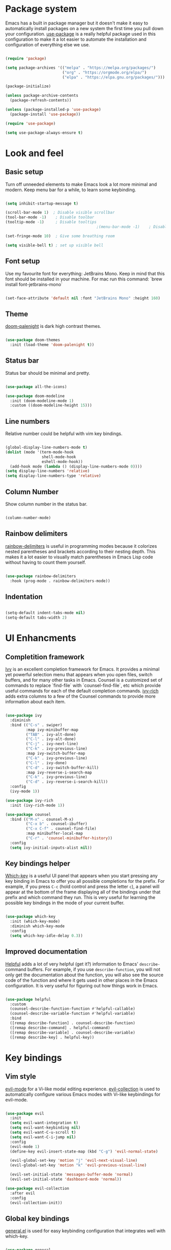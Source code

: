 #+TITLE Emacs config
#+PROPERTY: header-args:emacs-lisp :tangle ./init.el

* Package system
  Emacs has a built in package manager but it doesn't make it easy to automatically install packages on a new system the first time you pull down your configuration. [[https://github.com/jwiegley/use-package][use-package]] is a really helpful package used in this configuration to make it a lot easier to automate the installation and configuration of everything else we use.

  #+begin_src emacs-lisp

    (require 'package)

    (setq package-archives '(("melpa" . "https://melpa.org/packages/")
                             ("org" . "https://orgmode.org/elpa/")
                             ("elpa" . "https://elpa.gnu.org/packages/")))

    (package-initialize)

    (unless package-archive-contents
      (package-refresh-contents))

    (unless (package-installed-p 'use-package)
      (package-install 'use-package))

    (require 'use-package)

    (setq use-package-always-ensure t)

  #+end_src

* Look and feel
** Basic setup
   Turn off unneeded elements to make Emacs look a lot more minimal and modern. Keep menu bar for a while, to learn some keybinding.

   #+begin_src emacs-lisp

     (setq inhibit-startup-message t)

     (scroll-bar-mode 1)  ; Disable visible scrollbar
     (tool-bar-mode -1)    ; Disable toolbar
     (tooltip-mode -1)     ; Disable tooltips
                                             ;(menu-bar-mode -1)    ; Disable the menu bar

     (set-fringe-mode 10)  ; Give some breathing room

     (setq visible-bell t) ; set up visible bell

   #+end_src

** Font setup
   Use my favourite font for everything: JetBrains Mono. Keep in mind that this font should be installed in your machine. For mac run this command: `brew install font-jetbrains-mono`

   #+begin_src emacs-lisp

     (set-face-attribute 'default nil :font "JetBrains Mono" :height 160)

   #+end_src

** Theme
   [[https://github.com/Brettm12345/doom-palenight-theme][doom-palenight]] is dark high contrast themes.

   #+begin_src emacs-lisp

     (use-package doom-themes
       :init (load-theme 'doom-palenight t))

   #+end_src

** Status bar
   Status bar should be minimal and pretty.

   #+begin_src emacs-lisp

     (use-package all-the-icons)

     (use-package doom-modeline
       :init (doom-modeline-mode 1)
       :custom ((doom-modeline-height 15)))

   #+end_src

** Line numbers
   Relative number could be helpful with vim key bindings.

   #+begin_src emacs-lisp

     (global-display-line-numbers-mode t)
     (dolist (mode '(term-mode-hook
                     shell-mode-hook
                     eshell-mode-hook))
       (add-hook mode (lambda () (display-line-numbers-mode 0))))
     (setq display-line-numbers 'relative)
     (setq display-line-numbers-type 'relative)

   #+end_src

** Column Number
   Show column number in the status bar.

   #+begin_src emacs-lisp

     (column-number-mode)

   #+end_src

** Rainbow delimiters
   [[https://github.com/Fanael/rainbow-delimiters][rainbow-delimiters]] is useful in programming modes because it colorizes nested parentheses and brackets according to their nesting depth. This makes it a lot easier to visually match parentheses in Emacs Lisp code without having to count them yourself.

   #+begin_src emacs-lisp

     (use-package rainbow-delimiters
       :hook (prog-mode . rainbow-delimiters-mode))

   #+end_src

** Indentation

   #+begin_src emacs-lisp

     (setq-default indent-tabs-mode nil)
     (setq-default tabs-width 2)

   #+end_src

* UI Enhancments
** Completition framework
   [[https://oremacs.com/swiper/][Ivy]] is an excellent completion framework for Emacs. It provides a minimal yet powerful selection menu that appears when you open files, switch buffers, and for many other tasks in Emacs. Counsel is a customized set of commands to replace `find-file` with `counsel-find-file`, etc which provide useful commands for each of the default completion commands.
   [[https://github.com/Yevgnen/ivy-rich][ivy-rich]] adds extra columns to a few of the Counsel commands to provide more information about each item.

   #+begin_src emacs-lisp

     (use-package ivy
       :diminish
       :bind (("C-s" . swiper)
              :map ivy-minibuffer-map
              ("TAB" . ivy-alt-done)
              ("C-l" . ivy-alt-done)
              ("C-j" . ivy-next-line)
              ("C-k" . ivy-previous-line)
              :map ivy-switch-buffer-map
              ("C-k" . ivy-previous-line)
              ("C-l" . ivy-done)
              ("C-d" . ivy-switch-buffer-kill)
              :map ivy-reverse-i-search-map
              ("C-k" . ivy-previous-line)
              ("C-d" . ivy-reverse-i-search-kill))
       :config
       (ivy-mode 1))

     (use-package ivy-rich
       :init (ivy-rich-mode 1))

     (use-package counsel
       :bind (("M-x" . counsel-M-x)
              ("C-x b" . counsel-ibuffer)
              ("C-x C-f" . counsel-find-file)
              :map minibuffer-local-map
              ("C-r" . 'counsel-minibuffer-history))
       :config
       (setq ivy-initial-inputs-alist nil))

   #+end_src

** Key bindings helper
   [[https://github.com/justbur/emacs-which-key][Which-key]] is a useful UI panel that appears when you start pressing any key binding in Emacs to offer you all possible completions for the prefix.  For example, if you press =C-c= (hold control and press the letter =c=), a panel will appear at the bottom of the frame displaying all of the bindings under that prefix and which command they run.  This is very useful for learning the possible key bindings in the mode of your current buffer.

   #+begin_src emacs-lisp

     (use-package which-key
       :init (which-key-mode)
       :diminish which-key-mode
       :config
       (setq which-key-idle-delay 0.3))

   #+end_src

** Improved documentation
   [[https://github.com/Wilfred/helpful][Helpful]] adds a lot of very helpful (get it?) information to Emacs' =describe-= command buffers.  For example, if you use =describe-function=, you will not only get the documentation about the function, you will also see the source code of the function and where it gets used in other places in the Emacs configuration. It is very useful for figuring out how things work in Emacs.
   #+begin_src emacs-lisp

     (use-package helpful
       :custom
       (counsel-describe-function-function #'helpful-callable)
       (counsel-describe-variable-function #'helpful-variable)
       :bind
       ([remap describe-function] . counsel-describe-function)
       ([remap describe-command] . helpful-command)
       ([remap describe-variable] . counsel-describe-variable)
       ([remap describe-key] . helpful-key))

   #+end_src

* Key bindings
** Vim style
   [[https://evil.readthedocs.io/en/latest/index.html][evil-mode]] for a Vi-like modal editing experience.
   [[https://github.com/emacs-evil/evil-collection][evil-collection]] is used to automatically configure various Emacs modes with Vi-like keybindings for evil-mode.

   #+begin_src emacs-lisp

     (use-package evil
       :init
       (setq evil-want-integration t)
       (setq evil-want-keybinding nil)
       (setq evil-want-C-u-scroll t)
       (setq evil-want-C-i-jump nil)
       :config
       (evil-mode 1)
       (define-key evil-insert-state-map (kbd "C-g") 'evil-normal-state)

       (evil-global-set-key 'motion "j" 'evil-next-visual-line)
       (evil-global-set-key 'motion "k" 'evil-previous-visual-line)

       (evil-set-initial-state 'messages-buffer-mode 'normal)
       (evil-set-initial-state 'dashboard-mode 'normal))

     (use-package evil-collection
       :after evil
       :config
       (evil-collection-init))

   #+end_src

** Global key bindings
   [[https://github.com/noctuid/general.el][general.el]] is used for easy keybinding configuration that integrates well with which-key.

   #+begin_src emacs-lisp

     (use-package general
       :config
       (general-evil-setup t)
       (general-create-definer rune/leader-keys
         :keymaps '(normal insert visual emacs)
         :prefix "SPC"
         :global-prefix "M-SPC")

       (rune/leader-keys
         "a"  '(:ignore t :which-key "toggles")
         "at" '(toggle-truncate-lines :which-key "choose theme")
         "aw" '(whitespace-mode :which-key "toggle whitespace mode")
         "f" '(projectile-find-file :which-key "find file")
         "t" '(projectile-ripgrep :which-key "find text")
         "e" '(dired-jump :which-key "explorer")
         "j" '(flymake-goto-next-error :which-key "next error")
         "k" '(flymake-goto-prev-error :which-key "previous error")
         "d" '(lsp-eslint-fix-all :which-key "eslint fix all")))

     (general-define-key
      "C-M-j" 'counsel-switch-buffer)

   #+end_src

** Reperirive commands
   [[https://github.com/abo-abo/hydra][Hydra]] is designed to setup for defining key binding for repetitive commands.

   #+begin_src emacs-lisp

     (use-package hydra)

   #+end_src

*** Text scale
    A hydra that is bound to =S t s= and, once activated, =j= and =k= increase and decrease the text scale.  You can press any other key (or =f= specifically) to exit the transient key map.

    #+begin_src emacs-lisp

      (defhydra hydra-text-scale (:timeout 4)
        "scale text"
        ("j" text-scale-decrease "decrease")
        ("k" text-scale-increase "increase")
        ("f" nil "finished" :exit t))

      (rune/leader-keys
        "as" '(hydra-text-scale/body :which-key "scale text"))

    #+end_src

*** Window resize

    #+begin_src emacs-lisp

      (defhydra hydra-window-resize (:timeout 4)
        "resize window"
        ("h" shrink-window-horizontally "move to the left")
        ("j" enlarge-window "move down")
        ("k" shrink-window "move up")
        ("l" enlarge-window-horizontally "move to the right")
        ("f" nil "finished" :exit t))

      (rune/leader-keys
        "w" '(hydra-window-resize/body :which-key "resize window"))

    #+end_src

** Command log
   Show all commands that was used

   #+Begin_src emacs-lisp

     (use-package command-log-mode
       :config
       (global-command-log-mode)
       :bind (("C-x p" . clm/toggle-command-log-buffer)))

   #+end_src

* Org Mode
** Main Setup
   This section contains the basic configuration for =org-mode= plus the configuration for Org agendas and capture templates.

   #+begin_src emacs-lisp

     (use-package org
       :config
       (setq org-ellipsis " ▾")
       (setq org-hide-emphasis-markers t)
       (setq org-agenda-files '("~/Developer/emacs/Tasks.org"
                                "~/Developer/emacs/Birthdays.org"))
       (setq org-todo-keywords
             '((sequence "TODO(t)" "NEXT(n)" "|" "DONE(d!)")
               (sequence "BACKLOG(b)" "PLAN(p)" "READY(r)" "ACTIVE(a)" "REVIEW(v)" "WAIT(w@/!)" "HOLD(h)" "|" "COMPLETED(c)" "CANC(k@)")))

       (setq org-tag-alist
             '((:startgroup) ; Put mutually exclusive tags here
               (:endgroup)
               ("@home" . ?H)
               ("@work" . ?W)
               ("@errand" . ?E)
               ("note" . ?n)
               ("idea" . ?i)))

       (setq org-refile-targets
             '(("Archive.org" :maxlevel . 1)
               ("Tasks.org" :maxlevel . 1)))

       ;; Save Org buffers after refiling!
       (advice-add 'org-refile :after 'org-save-all-org-buffers)

       ;; Configure custom agenda views
       (setq org-agenda-custom-commands
             '(("d" "Dashboard"
                ((agenda "" ((org-deadline-warning-days 7)))
                 (todo "NEXT"
                       ((org-agenda-overriding-header "Next Tasks")))
                 (tags-todo "agenda/ACTIVE" ((org-agenda-overriding-header "Active Projects")))))

               ("n" "Next Tasks"
                ((todo "NEXT"
                       ((org-agenda-overriding-header "Next Tasks")))))

               ("W" "Work Tasks" tags-todo "+@work")

               ("e" tags-todo "+TODO=\"NEXT\"+Effort<15&+Effort>0"
                ((org-agenda-overriding-header "Low Effort Tasks")
                 (org-agenda-max-todos 20)
                 (org-agenda-files org-agenda-files)))

               ("w" "Workflow Status"
                ((todo "WAIT"
                       ((org-agenda-overriding-header "Waiting on External")
                        (org-agenda-files org-agenda-files)))
                 (todo "REVIEW"
                       ((org-agenda-overriding-header "In Review")
                        (org-agenda-files org-agenda-files)))
                 (todo "PLAN"
                       ((org-agenda-overriding-header "In Planning")
                        (org-agenda-todo-list-sublevels nil)
                        (org-agenda-files org-agenda-files)))
                 (todo "BACKLOG"
                       ((org-agenda-overriding-header "Project Backlog")
                        (org-agenda-todo-list-sublevels nil)
                        (org-agenda-files org-agenda-files)))
                 (todo "READY"
                       ((org-agenda-overriding-header "Ready for Work")
                        (org-agenda-files org-agenda-files)))
                 (todo "ACTIVE"
                       ((org-agenda-overriding-header "Active Projects")
                        (org-agenda-files org-agenda-files)))
                 (todo "COMPLETED"
                       ((org-agenda-overriding-header "Completed Projects")
                        (org-agenda-files org-agenda-files)))
                 (todo "CANC"
                       ((org-agenda-overriding-header "Cancelled Projects")
                        (org-agenda-files org-agenda-files)))))))

       (setq org-capture-templates
             '(("t" "Tasks / Projects")
               ("tt" "Task" entry (file+olp "~/Developer/emacs/Tasks.org" "Inbox")
                "* TODO %?\n  %U\n  %a\n  %i" :empty-lines 1)

               ("j" "Journal Entries")
               ("jj" "Journal" entry
                (file+olp+datetree "~/Developer/emacs/Journal.org")
                "\n* %<%I:%M %p> - Journal :journal:\n\n%?\n\n"
                ;; ,(dw/read-file-as-string "~/Notes/Templates/Daily.org")
                :clock-in :clock-resume
                :empty-lines 1)
               ("jm" "Meeting" entry
                (file+olp+datetree "~/Developer/emacs/Journal.org")
                "* %<%I:%M %p> - %a :meetings:\n\n%?\n\n"
                :clock-in :clock-resume
                :empty-lines 1)

               ("w" "Workflows")
               ("we" "Checking Email" entry (file+olp+datetree "~/Developer/emacs/Journal.org")
                "* Checking Email :email:\n\n%?" :clock-in :clock-resume :empty-lines 1)

               ("m" "Metrics Capture")
               ("mw" "Weight" table-line (file+headline "~/Developer/emacs/Metrics.org" "Weight")
                "| %U | %^{Weight} | %^{Notes} |" :kill-buffer t)))


       (setq org-agenda-start-with-log-mode t)
       (setq org-log-done 'note)
       (setq org-log-into-drawer t)
       (setq org-clock-into-drawer "TRACKING"))

     (require 'org-tempo)

     (add-to-list 'org-structure-template-alist '("sh" . "src shell"))
     (add-to-list 'org-structure-template-alist '("el" . "src emacs-lisp"))
     (add-to-list 'org-structure-template-alist '("py" . "src python"))

   #+end_src

** Font size
   Different font size for different headers.

   #+begin_src emacs-lisp

     (dolist (face '((org-level-1 . 1.4)
                     (org-level-2 . 1.2)
                     (org-level-3 . 1.1)
                     (org-level-4 . 1.0)
                     (org-level-5 . 1.1)
                     (org-level-6 . 1.1)
                     (org-level-7 . 1.1)
                     (org-level-8 . 1.1)))
       (set-face-attribute (car face) nil
                           :font "JetBrains Mono"
                           :weight 'regular
                           :height (cdr face)))

  #+end_src

** Nicier header bullets
   [[https://github.com/sabof/org-bullets][org-bullets]] replaces the heading stars in =org-mode= buffers with nicer looking characters that you can control.

   #+begin_src emacs-lisp

     (use-package org-bullets
       :hook (org-mode . org-bullets-mode)
       :custom
       (org-bullets-bullet-list '("◉" "○" "●" "○" "●" "○" "●")))

   #+end_src

** Nicier list bullets

   #+begin_src emacs-lisp

     (font-lock-add-keywords 'org-mode
                             '(("^ *\\([-]\\) "
                                (0 (prog1 () (compose-region
                                              (match-beginning 1)
                                              (match-end 1) "•"))))))

   #+end_src

** Center text for org files
   [[https://github.com/joostkremers/visual-fill-column][visual-fill-column]] center =org-mode= buffers for a more pleasing writing experience. As it centers the contents of the buffer horizontally to seem more like you are editing a document.

   #+begin_src emacs-lisp

     (defun pk/org-mode-visual-fill ()
       (setq visual-fill-column-width 100
             visual-fill-column-center-text t)
       (visual-fill-column-mode 1)
       (auto-fill-mode 0)
       (visual-line-mode 1))

     (use-package visual-fill-column
       :hook (org-mode . pk/org-mode-visual-fill))

   #+end_src

** Automaticaly tangle on save
   This snippet adds a hook to =org-mode= buffers so that pk/org-babel-tangle-config= gets executed each time such a buffer gets saved.  This function checks to see if the file being saved is the Emacs.org file you're looking at right now, and if so, automatically exports the configuration here to the associated output files.

   #+begin_src emacs-lisp

     (defun pk/org-babel-tangle-config ()
       (when (string-equal (buffer-file-name)
                           (expand-file-name "~/Developer/emacs/config.org"))
         ;; Dynamic scoping to the rescue
         (let ((org-confirm-babel-evaluate nil))
           (org-babel-tangle))))

     (add-hook 'org-mode-hook (lambda () (add-hook 'after-save-hook #'pk/org-babel-tangle-config)))

   #+end_src

* File Management
** Dired

   #+begin_src emacs-lisp

     (use-package dired
       :ensure nil
       :commands (dired dired-jump)
       :bind (("C-x C-j" . dired-jump))
       :custom ((dired-listing-switches "-agho"))
       :config
       (evil-collection-define-key 'normal 'dired-mode-map
         "h" 'dired-single-up-directory
         "l" 'dired-single-buffer))

     (use-package dired-single)

     (use-package all-the-icons-dired
       :hook (dired-mode . all-the-icons-dired-mode))


     (use-package dired-hide-dotfiles
       :hook (dired-mode . dired-hide-dotfiles-mode)
       :config
       (evil-collection-define-key 'normal 'dired-mode-map
         "H" 'dired-hide-dotfiles-mode))

   #+end_src

* Terminal
** Vterm

   #+begin_src emacs-lisp

     (use-package vterm
       :commands vterm
       :config
       (setq term-prompt-regexp "^[^#$%>\n]*[#$%>] *")
       (setq vterm-shell "zsh")
       (setq vterm-max-scrollback 10000))

   #+end_src

* Development
** Projects
   [[https://projectile.mx/][Projectile]] is a project management library for Emacs which makes it a lot easier to navigate around code projects for various languages. Many packages integrate with Projectile so it's a good idea to have it installed even if you don't use its commands directly. Also install `ripgreap` for fast search in the project files.

   #+begin_src emacs-lisp

     (use-package projectile
       :diminish projectile-mode
       :config (projectile-mode)
       :custom
       (projectile-completion-system 'ivy)
       :bind-keymap
       ("C-c p" . projectile-command-map)
       :init
       (when (file-directory-p "~/Developer/")
         (setq projectile-project-search-path '("~/Developer")))
       (setq projectile-switch-project-action #'projectile-dired))

     (use-package counsel-projectile
       :after projectile
       :config
       (counsel-projectile-mode))

   #+end_src

** Magit
   [[https://magit.vc/][Magit]] is the best Git interface I've ever used.  Common Git operations are easy to execute quickly using Magit's command panel system.
  NOTE: Make sure to configure a GitHub token before using this package!
   - https://magit.vc/manual/forge/Token-Creation.html#Token-Creation
   - https://magit.vc/manual/ghub/Getting-Started.html#Getting-Started

   #+begin_src emacs-lisp

     (use-package magit
       :custom
       (magit-display-buffer-function #'magit-display-buffer-same-window-except-diff-v1))

     (use-package forge)

   #+end_src

** IDE
*** Language Server Protocol

    #+begin_src emacs-lisp

      (use-package lsp-mode
        :commands (lsp)
        :init
        (setq lsp-keymap-prefix "C-l")
        (setq lsp-eslint-enable t)
        (setq lsp-eslint-format t)
        (setq lsp-eslint-auto-fix-on-save t)
        :config
        (lsp-enable-which-key-integration t))

      (use-package lsp-ui
        :config
        (setq lsp-ui-doc-position 'bottom)
        (setq lsp-ui-sideline-enable nil)
        (setq lsp-ui-sideline-show-hover nil)
        :hook (lsp-mode . lsp-ui-mode))

    #+end_src

*** Better completion

    #+begin_src emacs-lisp

      (use-package company
        :after lsp-mode
        :hook (lsp-mode . company-mode)
        :bind
        (:map company-active-map
              ("<tab>" . company-complete-selection))
        (:map lsp-mode-map
              ("<tab>" . company-indent-or-complete-common))
        :custom
        (company-minimum-prefix-length 1)
        (company-idle-delay 0.0))

      (use-package company-box
        :hook (company-mode . company-box-mode))

    #+end_src

*** File navigator

    #+begin_src emacs-lisp

      (use-package lsp-treemacs
        :after lsp
        :bind (("C-l t" . treemacs)))

    #+end_src

*** Better symbol search

    #+begin_src emacs-lisp

      (use-package lsp-ivy)

    #+end_src

*** Commenting

    #+begin_src emacs-lisp

      (use-package evil-nerd-commenter
        :bind ("M-/" . evilnc-comment-or-uncomment-lines))

    #+end_src

*** Typescript/Javascript

    #+begin_src emacs-lisp
      (use-package nvm
        :defer t)

      (use-package web-mode
        :mode "\\.tsx\\'"
        :hook (web-mode . lsp)
        :config
        (setq-default web-mode-code-indent-offset 2)
        (setq-default web-mode-markup-indent-offset 2)
        (setq-default web-mode-attribute-indent-offset 2))

      (use-package typescript-mode
        :mode "\\.tsx?\\'"
        :hook (typescript-mode . lsp)
        :config
        (setq typescript-indent-level 2)
        :bind (("C-x =" . lsp-eslint-fix-all)))

      (defun dw/set-js-indentation ()
        (setq js-indent-level 2)
        (setq evil-shift-width js-indent-level)
        (setq-default tab-width 2))

      (use-package js2-mode
        :mode "\\.jsx?\\'"
        :config
        ;; Use js2-mode for Node scripts
        (add-to-list 'magic-mode-alist '("#!/usr/bin/env node" . js2-mode))

        ;; Don't use built-in syntax checking
        (setq js2-mode-show-strict-warnings nil)

        ;; Set up proper indentation in JavaScript and JSON files
        (add-hook 'js2-mode-hook #'dw/set-js-indentation)
        (add-hook 'json-mode-hook #'dw/set-js-indentation))

    #+end_src
